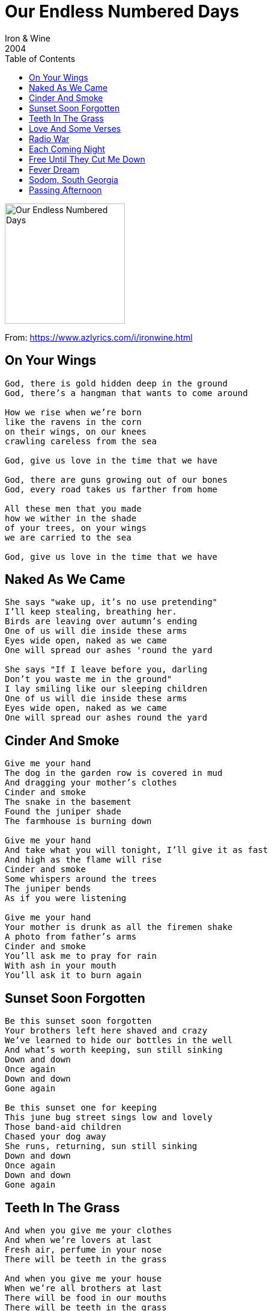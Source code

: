= Our Endless Numbered Days
Iron & Wine
2004
:toc:

image:../cover.jpg[Our Endless Numbered Days,200,200]

From: https://www.azlyrics.com/i/ironwine.html

== On Your Wings

[verse]
____
God, there is gold hidden deep in the ground
God, there's a hangman that wants to come around

How we rise when we're born
like the ravens in the corn
on their wings, on our knees
crawling careless from the sea

God, give us love in the time that we have

God, there are guns growing out of our bones
God, every road takes us farther from home

All these men that you made
how we wither in the shade
of your trees, on your wings
we are carried to the sea

God, give us love in the time that we have 
____

== Naked As We Came

[verse]
____
She says "wake up, it's no use pretending"
I'll keep stealing, breathing her.
Birds are leaving over autumn's ending
One of us will die inside these arms
Eyes wide open, naked as we came
One will spread our ashes 'round the yard

She says "If I leave before you, darling
Don't you waste me in the ground"
I lay smiling like our sleeping children
One of us will die inside these arms
Eyes wide open, naked as we came
One will spread our ashes round the yard 
____

== Cinder And Smoke

[verse]
____
Give me your hand
The dog in the garden row is covered in mud
And dragging your mother's clothes
Cinder and smoke
The snake in the basement
Found the juniper shade
The farmhouse is burning down

Give me your hand
And take what you will tonight, I'll give it as fast
And high as the flame will rise
Cinder and smoke
Some whispers around the trees
The juniper bends
As if you were listening

Give me your hand
Your mother is drunk as all the firemen shake
A photo from father's arms
Cinder and smoke
You'll ask me to pray for rain
With ash in your mouth
You'll ask it to burn again 
____

== Sunset Soon Forgotten

[verse]
____
Be this sunset soon forgotten
Your brothers left here shaved and crazy
We've learned to hide our bottles in the well
And what's worth keeping, sun still sinking
Down and down
Once again
Down and down
Gone again

Be this sunset one for keeping
This june bug street sings low and lovely
Those band-aid children
Chased your dog away
She runs, returning, sun still sinking
Down and down
Once again
Down and down
Gone again 
____

== Teeth In The Grass

[verse]
____
And when you give me your clothes
And when we're lovers at last
Fresh air, perfume in your nose
There will be teeth in the grass

And when you give me your house
When we're all brothers at last
There will be food in our mouths
There will be teeth in the grass

And when there's nothing to want
When we're all brilliant and fast
When all tomorrow's are gone
There will be teeth in the grass 
____

== Love And Some Verses

[verse]
____
Love is a dress that you made
long to hide your knees
love to say this to your face,
"I'll love you only"
for your days and excitement,
what will you keep for to wear?
someday drawing you different,
may I be weaved in your hair?

Love and some verses you hear
say what you can't say
love to say this in your ear,
"I'll love you that way"
from your changing contentments,
what will you choose for to share?
someday drawing you different,
may I be weaved in your hair? 
____

== Radio War

[verse]
____
Did the wine make her dream
Of the far distant spring
Or a bed full of hens
Or the ghost of a friend

All the while that she wept
She had a gun by her bed
And a letter he wrote
From a dry, foundered boat

And the train track will take
All the wounded ones home
And I'll be alone
Fare thee well Sara Jones

Now we lie on the floor
While the radio war
Finds its way through the air
Of the dead market square

And the beast never seen
Licks its red talons clean
Sara curses the cold
"No more snow, no more snow, no more snow" 
____

== Each Coming Night

[verse]
____
Will you say when I'm gone away
"My lover came to me and we'd lay
In rooms unfamiliar but until now"

Will you say to them when I'm gone
"I loved your son for his sturdy arms
We both learned to cradle then live without"

Will you say when I'm gone away
'Your father's body was judgement day
We both dove and rose to the riverside"

Will you say to me when I'm gone
"Your face has faded but lingers on
Because light strikes a deal with each coming night" 
____

== Free Until They Cut Me Down

[verse]
____
When the men take me to the devil tree
I will be free and shining like before
Papa don't tell me what I should've done
She's the one who begged me
"Take me home"

When the wind wraps me like the reaper's hand
I will swing free until they cut me down
Papa don't tell me what I could've done
She's the one who begged me
"Take me home"

When the sea takes me like my mother's arms
I will breathe free as any word of God
Papa don't tell me what you would've done
She's the one who begged me
"Take me home"
____

== Fever Dream

[verse]
____
Some days her shape in the doorway
Will speak to me
A bird's wing on the window
Sometimes I'll hear her when she's sleeping
Her fever dream
A language on her face

I want your flowers like babies want God's love
Or maybe as sure as tomorrow will come

Some days, like rain on the doorstep
She'll cover me
With grace in all she offers
Sometimes I'd like just to ask her
What honest words
She can't afford to say, like

I want your flowers like babies want God's love
Or maybe as sure as tomorrow will come 
____

== Sodom, South Georgia

[verse]
____
Papa died smiling
Wide as the ring of a bell
Gone all star white
Small as a wish in a well
And Sodom, South Georgia
Woke like a tree full of bees
Buried in Christmas
Bows and a blanket of weeds

Papa died Sunday and I understood
All dead white boys say, "God is good"
White tongues hang out, "God is good"

Papa died while my
Girl Lady Edith was born
Both heads fell like
Eyes on a crack in the door
And Sodom, South Georgia
Slept on an acre of bones
Slept through Christmas
Slept like a bucket of snow

Papa died Sunday and I understood
All dead white boys say, "God is good"
White tongues hang out, "God is good" 
____

== Passing Afternoon

[verse]
____
There are times that walk from you like some passing afternoon
Summer warmed the open window of her honeymoon
And she chose a yard to burn but the ground remembers her
Wooden spoons, her children stir her Bougainvillea blooms

There are things that drift away like our endless, numbered days
Autumn blew the quilt right off the perfect bed she made
And she's chosen to believe in the hymns her mother sings
Sunday pulls its children from their piles of fallen leaves

There are sailing ships that pass all our bodies in the grass
Springtime calls her children 'till she let's them go at last
And she's chosen where to be, though she's lost her wedding ring
Somewhere near her misplaced jar of Bougainvillea seeds

There are things we can't recall, blind as night that finds us all
Winter tucks her children in, her fragile china dolls
But my hands remember hers, rolling 'round the shaded ferns
Naked arms, her secrets still like songs I'd never learned

There are names across the sea, only now I do believe
Sometimes, with the windows closed, she'll sit and think of me
But she'll mend his tattered clothes and they'll kiss as if they know
A baby sleeps in all our bones, so scared to be alone 
____
